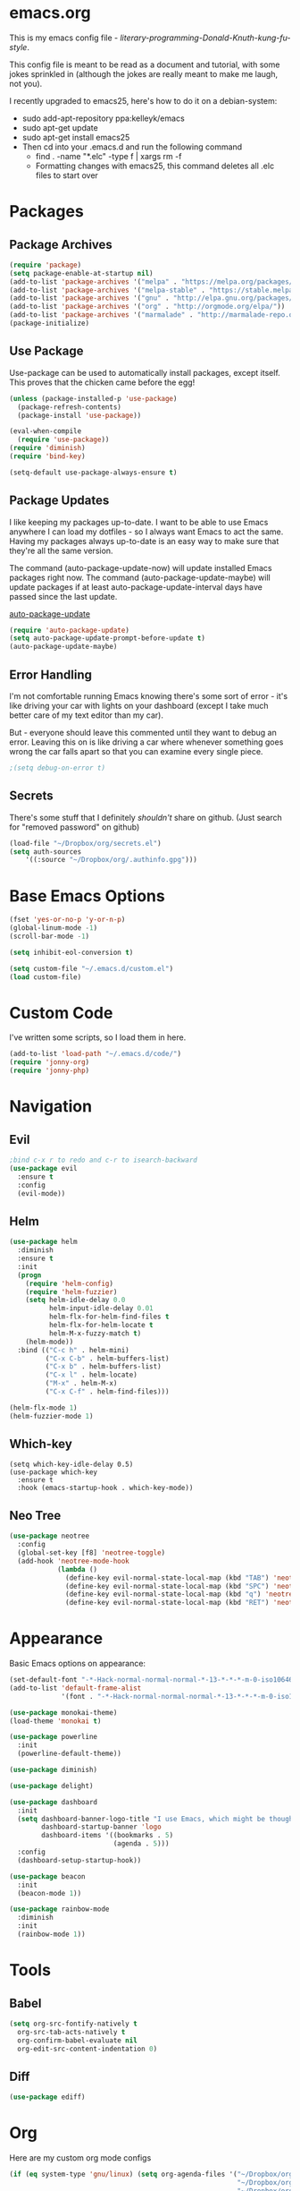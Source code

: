 * emacs.org
This is my emacs config file - /literary-programming-Donald-Knuth-kung-fu-style/. 

This config file is meant to be read as a document and tutorial, with some jokes sprinkled in (although the 
jokes are really meant to make me laugh, not you). 

I recently upgraded to emacs25, here's how to do it on a debian-system:

- sudo add-apt-repository ppa:kelleyk/emacs
- sudo apt-get update
- sudo apt-get install emacs25 
- Then cd into your .emacs.d and run the following command
  - find . -name "*.elc" -type f | xargs rm -f
  - Formatting changes with emacs25, this command deletes all .elc files to start over 

* Packages
** Package Archives 
#+BEGIN_SRC emacs-lisp
(require 'package)
(setq package-enable-at-startup nil)
(add-to-list 'package-archives '("melpa" . "https://melpa.org/packages/"))
(add-to-list 'package-archives '("melpa-stable" . "https://stable.melpa.org/packages/"))
(add-to-list 'package-archives '("gnu" . "http://elpa.gnu.org/packages/"))
(add-to-list 'package-archives '("org" . "http://orgmode.org/elpa/"))
(add-to-list 'package-archives '("marmalade" . "http://marmalade-repo.org/packages/"))
(package-initialize)
#+END_SRC
** Use Package 
Use-package can be used to automatically install packages, except itself. This proves that the chicken came before the egg! 
#+BEGIN_SRC emacs-lisp
(unless (package-installed-p 'use-package)
  (package-refresh-contents)
  (package-install 'use-package))

(eval-when-compile
  (require 'use-package)) 
(require 'diminish)          
(require 'bind-key)         

(setq-default use-package-always-ensure t)
#+END_SRC
** Package Updates 
I like keeping my packages up-to-date. I want to be able to use Emacs anywhere I can load my dotfiles - so I always want Emacs to act the same. Having
my packages always up-to-date is an easy way to make sure that they're all the same version.

The command (auto-package-update-now) will update installed Emacs packages right now. 
The command (auto-package-update-maybe) will update packages if at least auto-package-update-interval days have passed since the last update.

[[https://github.com/rranelli/auto-package-update.el][auto-package-update]] 
#+BEGIN_SRC emacs-lisp
(require 'auto-package-update)
(setq auto-package-update-prompt-before-update t)  
(auto-package-update-maybe)  
#+END_SRC  
** Error Handling  
I'm not comfortable running Emacs knowing there's some sort of error - it's like driving your car with lights on your dashboard (except I take 
much better care of my text editor than my car).

But - everyone should leave this commented until they want to debug an error. Leaving this on is like driving a car where whenever something goes wrong the car falls apart so that 
you can examine every single piece.
#+BEGIN_SRC emacs-lisp
;(setq debug-on-error t)
#+END_SRC
** Secrets
There's some stuff that I definitely /shouldn't/ share on github. 
(Just search for "removed password" on github) 
#+BEGIN_SRC emacs-lisp
(load-file "~/Dropbox/org/secrets.el")
(setq auth-sources
    '((:source "~/Dropbox/org/.authinfo.gpg")))
#+END_SRC 
* Base Emacs Options  
#+BEGIN_SRC emacs-lisp
(fset 'yes-or-no-p 'y-or-n-p)
(global-linum-mode -1)
(scroll-bar-mode -1)

(setq inhibit-eol-conversion t)

(setq custom-file "~/.emacs.d/custom.el")
(load custom-file)
#+END_SRC
* Custom Code  
I've written some scripts, so I load them in here. 

#+BEGIN_SRC emacs-lisp
(add-to-list 'load-path "~/.emacs.d/code/")
(require 'jonny-org)
(require 'jonny-php) 
#+END_SRC 
* Navigation
** Evil 
#+BEGIN_SRC emacs-lisp
;bind c-x r to redo and c-r to isearch-backward
(use-package evil
  :ensure t
  :config
  (evil-mode))
#+END_SRC 
** Helm
#+BEGIN_SRC emacs-lisp
(use-package helm
  :diminish
  :ensure t 
  :init 
  (progn 
    (require 'helm-config)
    (require 'helm-fuzzier)
    (setq helm-idle-delay 0.0 
          helm-input-idle-delay 0.01
          helm-flx-for-helm-find-files t 
          helm-flx-for-helm-locate t
          helm-M-x-fuzzy-match t) 
    (helm-mode))
  :bind (("C-c h" . helm-mini)
         ("C-x C-b" . helm-buffers-list)
         ("C-x b" . helm-buffers-list)
         ("C-x l" . helm-locate)
         ("M-x" . helm-M-x)
         ("C-x C-f" . helm-find-files)))

(helm-flx-mode 1) 
(helm-fuzzier-mode 1) 
#+END_SRC
** Which-key 
#+BEGIN_SRC elisp
(setq which-key-idle-delay 0.5)
(use-package which-key
  :ensure t
  :hook (emacs-startup-hook . which-key-mode))
#+END_SRC
** Neo Tree 
#+BEGIN_SRC emacs-lisp
(use-package neotree 
  :config
  (global-set-key [f8] 'neotree-toggle) 
  (add-hook 'neotree-mode-hook
            (lambda ()
              (define-key evil-normal-state-local-map (kbd "TAB") 'neotree-enter)
              (define-key evil-normal-state-local-map (kbd "SPC") 'neotree-quick-look)
              (define-key evil-normal-state-local-map (kbd "q") 'neotree-hide)
              (define-key evil-normal-state-local-map (kbd "RET") 'neotree-enter)))) 
#+END_SRC 
* Appearance 
Basic Emacs options on appearance: 
#+BEGIN_SRC emacs-lisp
(set-default-font "-*-Hack-normal-normal-normal-*-13-*-*-*-m-0-iso10646-1")
(add-to-list 'default-frame-alist 
             '(font . "-*-Hack-normal-normal-normal-*-13-*-*-*-m-0-iso10646-1"))

(use-package monokai-theme)
(load-theme 'monokai t)

(use-package powerline
  :init 
  (powerline-default-theme)) 

(use-package diminish) 

(use-package delight)

(use-package dashboard
  :init 
  (setq dashboard-banner-logo-title "I use Emacs, which might be thought of as a thermonuclear word processor. - Neal Stephenson"
        dashboard-startup-banner 'logo 
        dashboard-items '((bookmarks . 5)
                          (agenda . 5))) 
  :config 
  (dashboard-setup-startup-hook))

(use-package beacon 
  :init 
  (beacon-mode 1)) 

(use-package rainbow-mode
  :diminish
  :init 
  (rainbow-mode 1))
#+END_SRC 
* Tools
** Babel
#+BEGIN_SRC emacs-lisp
(setq org-src-fontify-natively t
  org-src-tab-acts-natively t
  org-confirm-babel-evaluate nil
  org-edit-src-content-indentation 0)
#+END_SRC
** Diff 
#+BEGIN_SRC emacs-lisp
(use-package ediff)
#+END_SRC 
* Org 
Here are my custom org mode configs
#+BEGIN_SRC emacs-lisp
(if (eq system-type 'gnu/linux) (setq org-agenda-files '("~/Dropbox/org/tasks.org" 
                                                         "~/Dropbox/org/projects.org"
                                                         "~/Dropbox/org/ives_tasks.org"
                                                         "~/Dropbox/org/ives_projects.org"
                                                         "~/Dropbox/org/tickler.org"))
  (setq org-agenda-files "C:/Users/JonathanCyr/Dropbox/org/tasks.org" 
                         "C:/Users/JonathanCyr/Dropbox/org/projects.org"
                         "C:/Users/JonathanCyr/Dropbox/org/ives_tasks.org"
                         "C:/Users/JonathanCyr/Dropbox/org/ives_projects.org"))

; These are my GTD contexts
(setq org-tag-alist '(("@work" . ?w)
		      ("@home" . ?h)
		      ("@pc" . ?p)
                      ("@plan" . ?q) 
                      ("@schedule" . ?s)
		      ("@read" . ?r)
		      ("@watch" . ?W)
		      ("@listen" . ?l)
		      ("@contact" . ?c)
		      ("@blog" . ?b)
                      ("@nextaction" . ?n)
                      ("@organize" . ?o)
		      ("@errands" . ?e)))

(define-key global-map "\C-cl" 'org-store-link)
(define-key global-map "\C-ca" 'org-agenda)
(define-key global-map "\C-cc" 'org-capture)
(define-key global-map "\C-cw" 'org-refile)
(define-key global-map "\C-cd" 'org-deadline)
(define-key global-map "\C-cq" 'org-set-tags-command)

(setq org-default-notes-file "~Dropbox/org/inbox.org")
(setq org-display-inline-images t) 
(setq org-redisplay-inline-images t)
(setq org-startup-with-inline-images "inlineimages")

(setq org-refile-use-outline-path 'file)
(setq org-refile-targets '((org-agenda-files :level . 1)
                           ("~/Dropbox/org/someday.org" :level . 1)
                           ("~/Dropbox/org/ives_someday.org" :level . 1)))
(setq org-outline-path-complete-in-steps nil)         ; Refile in a single go
(setq org-refile-allow-creating-parent-nodes 'confirm)

(setq org-agenda-custom-commands
      '(("w" "Agenda with work-related tasks"
	 ((agenda "")
	  (tags-todo "@work")))
      ("r" "Agenda with things that need to be refiled"
	 ((agenda "")
	  (tags "refile")))
      ("n" "All next action items"
         ((agenda "")
          (tags "@nextaction")))))

(setq org-capture-templates
 '(("w" "Ives tasks inbox" entry (file "~/Dropbox/org/ives_tasks.org")
        "* TODO ")
   ("i" "Quick capture inbox" entry (file "~/Dropbox/org/tasks.org")
        "* TODO")
   ("b" "Quick capture for blog" entry (file+headline "~/Dropbox/org/blog.org" "Inbox")
        "** TODO")))

(setq org-archive-location "~/Dropbox/org/archive/%s_archive::")
#+END_SRC

Here are some org-related packages that I use:
#+BEGIN_SRC emacs-lisp 
(use-package org-caldav 
  :init
  (setq org-caldav-url "https://caldav.fastmail.com/dav/calendars/user/jonathancyr@fastmail.com/") 
  (setq org-caldav-calendar-id "64404e83-eb82-4e71-9da3-30f49b85c831")
  (setq org-caldav-inbox "~/Dropbox/org/calendar.org")
  (setq org-caldav-files '("~/Dropbox/org/tickler.org")))   
#+END_SRC  
* Programming
#+BEGIN_SRC emacs-lisp
(use-package eldoc 
  :diminish)

(defun do-nothing ()
  (interactive) 
  (whitespace-mode -1) 
  (flycheck-mode -1) 
  (electric-indent-local-mode -1))

(use-package company
  :diminish)
(add-hook 'after-init-hook 'global-company-mode)
(setq company-minimum-prefix-length 1) 
(setq company-idle-delay 0.1)

(use-package company-quickhelp)
; case sensitive completion 
(defvar company-dabbrev-ignore-case nil)
; keep case when completing words 
(defvar company-dabbrev-downcase nil)

(use-package yasnippet
  :diminish
)
(yas-global-mode 1)

(show-paren-mode 1)

(use-package rainbow-delimiters)

(use-package markdown-mode)
(use-package smartparens)
(add-hook 'php-mode-hook #'smartparens-mode)

(use-package indent-guide)
(indent-guide-global-mode)

(setq whitespace-style '(face spaces space-mark tabs tab-mark empty))
(setq whitespace-action nil) 

(use-package git-gutter
  :diminish)
(custom-set-variables
 '(git-gutter:handled-backends '(git hg)))
(custom-set-variables
 '(git-gutter:update-interval 2))
(global-git-gutter-mode t) 

(global-set-key (kbd "C-x v =") 'git-gutter:popup-diff)
(global-set-key (kbd "C-x p") 'git-gutter:previous-hunk)
(global-set-key (kbd "C-x n") 'git-gutter:next-hunk)
#+END_SRC
** Flycheck
#+BEGIN_SRC emacs-lisp
(use-package flycheck-pos-tip)

(use-package flycheck 
  :diminish
  :preface 
  (global-flycheck-mode) 
  (flycheck-pos-tip-mode)
  :config 
  (setq flycheck-check-syntax-automatically '(save))) 
#+END_SRC

** Version Control 
*** Mercurial 
#+BEGIN_SRC emacs-lisp
(use-package monky) 
#+END_SRC 
* Languages
** PHP
Here's my best analogy for PHP:

Imagine all programming languages as truck drivers on the highway. For /normal/ drivers, when the brakes stop working on their truck 
they pull off to a patch of sand to slow down. The /PHP/ driver sees that the brakes are gone, but keeps on going because the gas still works.

Anyway, here's my attempt at making Emacs a great PHP editor.

 
To set up phpcbf:
1. Install PHP_CodeSniffer via PEAR
   1. This will place the phpcs and phpbf binaries within /usr/bin/ 
2. Place the phpcbf lines you see below in your config file 

Also - flycheck will use phpcs to check your styling on the fly

Most of my configuration hooks into php-mode, except for this below:
- [[https://github.com/arnested/php-extras][php-extras]]
- [[https://github.com/emacs-php/php-auto-yasnippets][php-auto-yasnippets]]
#+BEGIN_SRC emacs-lisp
;(use-package php-extras)
;(use-package php-auto-yasnippets
  ;:diminish)
;(setq php-auto-yasnippet-php-program "~/.emacs.d/php-auto-yasnippets/Create-PHP-YASnippet.php")
;(define-key php-mode-map (kbd "C-c C-y") 'yas/create-php-snippet)
#+END_SRC 

This is the main part of my configuration for getting PHP to work on Emacs. 
#+BEGIN_SRC emacs-lisp
(use-package php-mode
  :mode
  (("[^.][^t][^p][^l]\\.php$" . php-mode))
  :config
  (add-hook 'php-mode-hook
	    '(lambda ()
               (setq indent-tabs-mode nil)
               (setq c-basic-offset 4)
               (setq php-template-compatibility nil)
               (php-enable-psr2-coding-style)

               (use-package company-php
                 :diminish)

               (setq-local company-dabbrev-minimum-length 1)
               (setq-local company-dabbrev-code-time-limit 2)
               (setq-local company-dabbrev-char-regexp "\\\`$sw")
               (setq-local company-dabbrev-code-everywhere t) 

               (setq-local company-transformers '(company-sort-by-occurrence)) 
               (setq-local company-minimum-prefix-length 1)
               (setq-local company-idle-delay 0.1)

               (setq-local company-quickhelp-delay 0.1)

               (company-quickhelp-mode)
	       (company-mode t)
               (ac-php-core-eldoc-setup)
               ;(make-local-variable 'company-backends)
               ;(add-to-list 'company-backends '((company-ac-php-backend company-dabbrev-code) company-capf))
               (set (make-local-variable 'company-backends) 
                    '((company-dabbrev-code company-ac-php-backend) company-capf company-files))
              
               ; [J]ump to a function definition (at point)  
               (local-set-key (kbd "C-c j") 'ac-php-find-symbol-at-point)
               ; Go [b]ack, after jumping 
               (local-set-key (kbd "C-c b") 'ac-php-location-stack-back)
               ; Go [f]orward 
               (local-set-key (kbd "C-c f") 'ac-php-location-stack-forward) 
               ; [S]how a function definition (at point) 
               (local-set-key (kbd "C-c s") 'ac-php-show-tip)
               ; [R]emake the tags (after a source has changed)  
               (local-set-key (kbd "C-c r") 'ac-php-remake-tags)
               ; Show project [i]nfo
               (local-set-key (kbd "C-c i") 'ac-php-show-cur-project-info)  

               (use-package phpcbf)
	       (custom-set-variables
		'(phpcbf-executable "/usr/bin/phpcbf")
		'(phpcbf-standard "PSR2"))
	       (local-set-key (kbd "C-c o") 'phpcbf)

               ; To prevent PHP mode from possibly setting 
               ; this variable, I want ethan-wspace to handle it
               ;(setq-local mode-require-final-newline nil)
               ;(setq-local require-final-newline nil) 

               ; ethan-wspace is an extension that handles whitespace much more carefully 
               ; I wanted to prevent trailing whitespaces from getting deleted when I edit a file 
               ; so that the diff was not ambiguous
               ;(delete-trailing-whitespace nil)
	       ;(use-package ethan-wspace
               ;  :config 
               ;  (ethan-wspace-mode 1)
               ;  (ethan-wspace-highlight-eol-mode 1)
               ;  (ethan-wspace-highlight-many-nls-eof-mode 1)
               ;  (ethan-wspace-highlight-no-nl-eof-mode 1)
                ; (ethan-wspace-highlight-tabs-mode 1)
                ; (setq-local ethan-wspace-errors nil))
))) 
#+END_SRC
